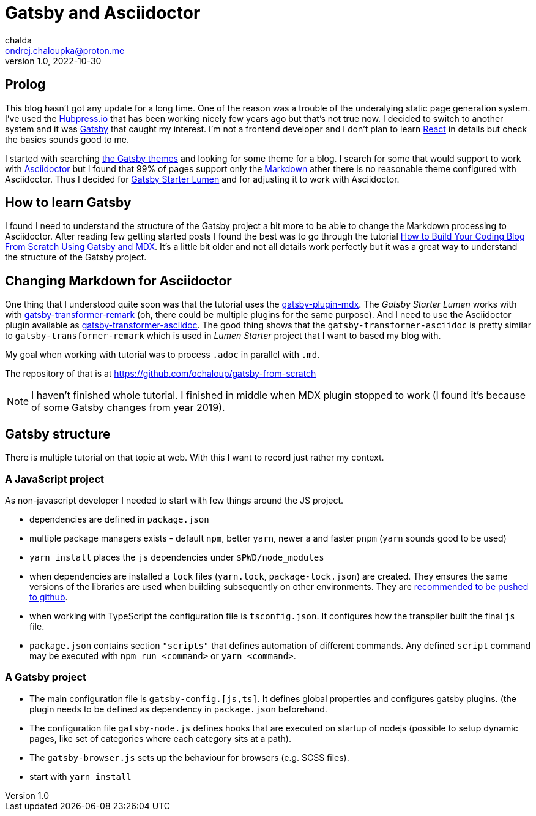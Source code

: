 = Gatsby and Asciidoctor
chalda <ondrej.chaloupka@proton.me>
1.0, 2022-10-30

:icons: font
:toc: macro

:page-template: post
:page-draft: false
:page-slug: gatsby-and-asciidoctor
:page-category: devops
:page-tags: Asciidoctor, Blog
:page-description: My journey through basics of Gatsby and how to make it working with Asciidoctor.
:page-socialImage:

== Prolog

This blog hasn't got any update for a long time. One of the reason was a trouble of the underalying
static page generation system. I've used the link:posts/hubpress-io-how-to-install[Hubpress.io]
that has been working nicely few years ago but that's not true now.
I decided to switch to another system and it was https://www.gatsbyjs.com[Gatsby] that caught my interest.
I'm not a frontend developer and I don't plan to learn https://reactjs.org[React] in details
but check the basics sounds good to me.

I started with searching https://jamstackthemes.dev/ssg/gatsby/[the Gatsby themes] and looking for some theme
for a blog. I search for some that would support to work with link:posts/asciidoctor[Asciidoctor]
but I found that 99% of pages support only the https://daringfireball.net/projects/markdown/syntax[Markdown]
ather there is no reasonable theme configured with Asciidoctor.
Thus I decided for https://github.com/alxshelepenok/gatsby-starter-lumen[Gatsby Starter Lumen]
and for adjusting it to work with Asciidoctor.

== How to learn Gatsby

I found I need to understand the structure of the Gatsby project a bit more to be able to change
the Markdown processing to Asciidoctor.
After reading few getting started posts I found the best was to go through the tutorial
https://www.freecodecamp.org/news/build-a-developer-blog-from-scratch-with-gatsby-and-mdx[How to Build Your Coding Blog From Scratch Using Gatsby and MDX].
It's a little bit older and not all details work perfectly
but it was a great way to understand the structure of the Gatsby project.

== Changing Markdown for Asciidoctor

One thing that I understood quite soon was that the tutorial uses the
https://www.gatsbyjs.com/plugins/gatsby-plugin-mdx[gatsby-plugin-mdx].
The _Gatsby Starter Lumen_ works with with
https://www.gatsbyjs.com/plugins/gatsby-transformer-remark[gatsby-transformer-remark]
(oh, there could be multiple plugins for the same purpose).
And I need to use the Asciidoctor plugin available as
https://www.gatsbyjs.com/plugins/gatsby-transformer-asciidoc[gatsby-transformer-asciidoc].
The good thing shows that the `gatsby-transformer-asciidoc`
is pretty similar to `gatsby-transformer-remark` which is used in _Lumen Starter_ project
that I want to based my blog with.

My goal when working with tutorial was to process `.adoc` in parallel with `.md`.

The repository of that is at https://github.com/ochaloup/gatsby-from-scratch

NOTE: I haven't finished whole tutorial. I finished in middle when MDX plugin stopped to work
      (I found it's because of some Gatsby changes from year 2019).

== Gatsby structure

There is multiple tutorial on that topic at web. With this I want to record just rather my context.

=== A JavaScript project

As non-javascript developer I needed to start with few things around the JS project.

* dependencies are defined in `package.json`
* multiple package managers exists - default `npm`, better `yarn`, newer a and faster `pnpm`
  (`yarn` sounds good to be used)
* `yarn install` places the `js` dependencies under `$PWD/node_modules`
* when dependencies are installed a `lock` files (`yarn.lock`, `package-lock.json`) are created.
  They ensures the same versions of the libraries are used when building subsequently on other environments.
  They are https://stackoverflow.com/questions/44552348/should-i-commit-yarn-lock-and-package-lock-json-files[recommended to be pushed to github].
* when working with TypeScript the configuration file is `tsconfig.json`. It configures how the transpiler
  built the final `js` file.
* `package.json` contains section `"scripts"` that defines automation of different commands.
  Any defined `script` command may be executed with `npm run <command>` or `yarn <command>`.

=== A Gatsby project

* The main configuration file is `gatsby-config.[js,ts]`. It defines global properties and configures gatsby plugins.
  (the plugin needs to be defined as dependency in `package.json` beforehand.
* The configuration file `gatsby-node.js` defines hooks that are executed on startup of nodejs
  (possible to setup dynamic pages, like set of categories where each category sits at a path).
* The `gatsby-browser.js` sets up the behaviour for browsers (e.g. SCSS files).

* start with `yarn install`
